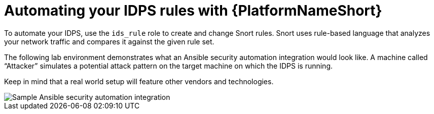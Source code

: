 [id="con-automate-ids-rules_{context}"]

= Automating your IDPS rules with {PlatformNameShort}

To automate your IDPS, use the `ids_rule` role to create and change Snort rules. 
Snort uses rule-based language that analyzes your network traffic and compares it against the given rule set.

The following lab environment demonstrates what an Ansible security automation integration would look like. 
A machine called “Attacker” simulates a potential attack pattern on the target machine on which the IDPS is running.

Keep in mind that a real world setup will feature other vendors and technologies.

image::security-ids-sample-demo.png[Sample Ansible security automation integration]

